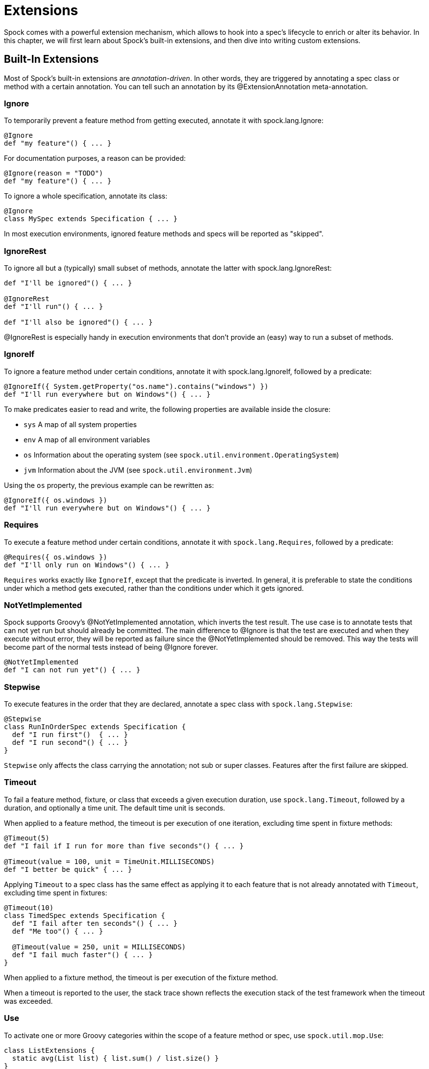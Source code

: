 = Extensions

Spock comes with a powerful extension mechanism, which allows to hook into a spec's lifecycle to enrich or alter its
behavior. In this chapter, we will first learn about Spock's built-in extensions, and then dive into writing custom
extensions.

== Built-In Extensions

Most of Spock's built-in extensions are _annotation-driven_. In other words, they are triggered by annotating a
spec class or method with a certain annotation. You can tell such an annotation by its +@ExtensionAnnotation+
meta-annotation.

=== Ignore

To temporarily prevent a feature method from getting executed, annotate it with +spock.lang.Ignore+:

[source,groovy]
----
@Ignore
def "my feature"() { ... }
----

For documentation purposes, a reason can be provided:

[source,groovy]
----
@Ignore(reason = "TODO")
def "my feature"() { ... }
----

To ignore a whole specification, annotate its class:

[source,groovy]
----
@Ignore
class MySpec extends Specification { ... }
----

In most execution environments, ignored feature methods and specs will be reported as "skipped".

=== IgnoreRest

To ignore all but a (typically) small subset of methods, annotate the latter with +spock.lang.IgnoreRest+:

[source,groovy]
----
def "I'll be ignored"() { ... }

@IgnoreRest
def "I'll run"() { ... }

def "I'll also be ignored"() { ... }
----

+@IgnoreRest+ is especially handy in execution environments that don't provide an (easy) way to run a subset of methods.

=== IgnoreIf

To ignore a feature method under certain conditions, annotate it with +spock.lang.IgnoreIf+,
followed by a predicate:

[source,groovy]
----
@IgnoreIf({ System.getProperty("os.name").contains("windows") })
def "I'll run everywhere but on Windows"() { ... }
----

To make predicates easier to read and write, the following properties are available inside the closure:

* `sys` A map of all system properties
* `env` A map of all environment variables
* `os` Information about the operating system (see `spock.util.environment.OperatingSystem`)
* `jvm` Information about the JVM (see `spock.util.environment.Jvm`)

Using the `os` property, the previous example can be rewritten as:

[source,groovy]
----
@IgnoreIf({ os.windows })
def "I'll run everywhere but on Windows"() { ... }
----

=== Requires

To execute a feature method under certain conditions, annotate it with `spock.lang.Requires`,
followed by a predicate:

[source,groovy]
----
@Requires({ os.windows })
def "I'll only run on Windows"() { ... }
----

`Requires` works exactly like `IgnoreIf`, except that the predicate is inverted. In general, it is preferable
to state the conditions under which a method gets executed, rather than the conditions under which it gets ignored.

=== NotYetImplemented

Spock supports Groovy's +@NotYetImplemented+ annotation, which inverts the test result. The use case is to annotate
tests that can not yet run but should already be committed. The main difference to +@Ignore+ is that the test are
executed and when they execute without error, they will be reported as failure since the +@NotYetImplemented+ should
be removed. This way the tests will become part of the normal tests instead of being +@Ignore+ forever.

[source,groovy]
----
@NotYetImplemented
def "I can not run yet"() { ... }
----
=== Stepwise

To execute features in the order that they are declared, annotate a spec class with `spock.lang.Stepwise`:

[source,groovy]
----
@Stepwise
class RunInOrderSpec extends Specification {
  def "I run first"()  { ... }
  def "I run second"() { ... }
}
----

`Stepwise` only affects the class carrying the annotation; not sub or super classes.  Features after the first
failure are skipped.


=== Timeout

To fail a feature method, fixture, or class that exceeds a given execution duration, use `spock.lang.Timeout`,
followed by a duration, and optionally a time unit. The default time unit is seconds.

When applied to a feature method, the timeout is per execution of one iteration, excluding time spent in fixture methods:

[source,groovy]
----
@Timeout(5)
def "I fail if I run for more than five seconds"() { ... }

@Timeout(value = 100, unit = TimeUnit.MILLISECONDS)
def "I better be quick" { ... }
----

Applying `Timeout` to a spec class has the same effect as applying it to each feature that is not already annotated
with `Timeout`, excluding time spent in fixtures:

[source,groovy]
----
@Timeout(10)
class TimedSpec extends Specification {
  def "I fail after ten seconds"() { ... }
  def "Me too"() { ... }

  @Timeout(value = 250, unit = MILLISECONDS)
  def "I fail much faster"() { ... }
}
----

When applied to a fixture method, the timeout is per execution of the fixture method.

When a timeout is reported to the user, the stack trace shown reflects the execution stack of the test framework when
the timeout was exceeded.

=== Use

To activate one or more Groovy categories within the scope of a feature method or spec, use `spock.util.mop.Use`:

[source,groovy]
----
class ListExtensions {
  static avg(List list) { list.sum() / list.size() }
}

class MySpec extends Specification {
  @Use(listExtensions)
  def "can use avg() method"() {
    expect:
    [1, 2, 3].avg() == 2
  }
}
----

This can be useful for stubbing of dynamic methods, which are usually provided by the runtime environment (e.g. Grails).
It has no effect when applied to a helper method. However, when applied to a spec class, it will also affect its helper
methods.


=== ConfineMetaClassChanges

To confine meta class changes to the scope of a feature method or spec class, use `spock.util.mop.ConfineMetaClassChanges`:

[source,groovy]
----
@Stepwise
class FooSpec extends Specification {
  @ConfineMetaClassChanges
  def "I run first"() {
    when:
    String.metaClass.someMethod = { delegate }

    then:
    String.metaClass.hasMetaMethod('someMethod')
  }

  def "I run second"() {
    when:
    "Foo".someMethod()

    then:
    thrown(MissingMethodException)
  }
}
----

When applied to a spec class, the meta classes are restored to the state that they were in before `setupSpec` was executed,
after `cleanupSpec` is executed.

When applied to a feature method, the meta classes are restored to as they were after `setup` was executed,
before `cleanup` is executed.

=== AutoCleanup

Automatically clean up a field or property at the end of its lifetime by using `spock.lang.AutoCleanup`.

By default, an object is cleaned up by invoking its parameterless `close()` method. If some other
method should be called instead, override the annotation's `value` attribute:

[source,groovy]
----
// invoke foo.dispose()
@AutoCleanup("dispose")
def foo
----

If multiple fields or properties are annotated with `AutoCleanup`, their objects are cleaned up sequentially, in reverse
field/property declaration order, starting from the most derived class class and walking up the inheritance chain.

If a cleanup operation fails with an exception, the exception is reported by default, and cleanup proceeds with the next
annotated object. To prevent cleanup exceptions from being reported, override the annotation's `quiet` attribute:

[source,groovy]
----
@AutoCleanup(quiet = true)
def ignoreMyExceptions
----

=== Title and Narrative

To attach a natural-language name to a spec, use `spock.lang.Title`:

[source,groovy]
----
@Title("This is easy to read")
class ThisIsHarderToReadSpec extends Specification {
  ...
}
----

Similarly, to attach a natural-language description to a spec, use `spock.lang.Narrative`:

[source,groovy]
----
@Narrative("""
As a user
I want foo
So that bar
""")
class GiveTheUserFooSpec() { ... }
----

=== Issue

To indicate that a feature or spec relates to one or more issues in an external tracking system, use `spock.lang.Issue`:

[source,groovy]
----
@Issue("http://my.issues.org/FOO-1")
class MySpec {
  @Issue("http://my.issues.org/FOO-2")
  def "Foo should do bar"() { ... }

  @Issue(["http://my.issues.org/FOO-3", "http://my.issues.org/FOO-4"])
  def "I have two related issues"() { ... }
}
----

=== Subject

To indicate one or more subjects of a spec, use `spock.lang.Subject`:

[source,groovy]
----
@Subject([Foo, Bar]) { ... }
----

Additionally, `Subject` can be applied to fields and local variables:

[source,groovy]
----
@Subject
Foo myFoo
----

`Subject` currently has only informational purposes.

TODO More to follow.

== Writing Custom Extensions

TODO

